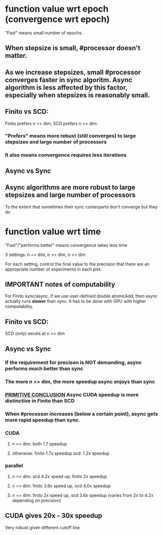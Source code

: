 * function value wrt epoch (convergence wrt epoch)
"Fast" means small number of epochs.
** When stepsize is small, #processor doesn't matter.
   
** As we increase stepsizes, small #processor converges faster in sync algoritm. Async algorithm is less affected by this factor, especially when stepsizes is reasonably small.

** Finito vs SCD:  
Finito prefers n >> dim; SCD prefers n << dim.
*** "Prefers" means more rebust (still converges) to large stepsizes and large number of processors
*** It also means convergence requires less iterations

** Async vs Sync
** Async algorithms are more robust to large stepsizes and large number of processors
To the extent that sometimes their sync conterparts don't converge but they do

* function value wrt time
"Fast"/"performs better" means convergence takes less time

3 settings: n == dim, n >> dim, n << dim

For each setting, control the final value to the precision that there
are an appropriate number of experiments in each plot.

** *IMPORTANT* notes of computability 
For Finito sync/async, if we use user-defnied double atomicAdd, then
async actually runs *slower* than sync. It has to be done with GPU
with higher computability.

** Finito vs SCD: 
SCD (only) excels at n << dim

** Async vs Sync
*** If the requirement for precison is *NOT* demanding, async performs much better than sync
*** The more n >> dim, the more speedup async enjoys than sync
*** _PRIMITIVE CONCLUSION_ Async CUDA speedup is more distinctive in Finito than SCD
*** When #processor increases (below a certain point), async gets more rapid speedup than sync.
*** CUDA
**** n << dim: both 1.7 speedup
**** otherwise: finito 1.7x speedup scd: 1.2x speedup 
*** parallel
**** n << dim: scd 4.2x speed up; finito 2x speedup
**** n >> dim: finito 3.6x speed up, scd 4.0x speedup
**** n == dim: finito 2x speed up, scd 3.6x speedup (varies from 2x to 4.2x depending on precision)
** CUDA gives 20x - 30x speedup
Very robust given different cutoff line
